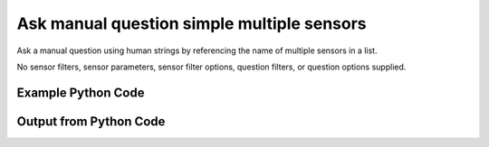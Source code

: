 
Ask manual question simple multiple sensors
==========================================================================================

Ask a manual question using human strings by referencing the name of multiple sensors in a list.

No sensor filters, sensor parameters, sensor filter options, question filters, or question options supplied.

Example Python Code
----------------------------------------------------------------------------------------

.. code-block:: python
    :linenos:


    
    import os
    import sys
    sys.dont_write_bytecode = True
    
    # Determine our script name, script dir
    my_file = os.path.abspath(sys.argv[0])
    my_dir = os.path.dirname(my_file)
    
    # determine the pytan lib dir and add it to the path
    parent_dir = os.path.dirname(my_dir)
    pytan_root_dir = os.path.dirname(parent_dir)
    lib_dir = os.path.join(pytan_root_dir, 'lib')
    path_adds = [lib_dir]
    
    for aa in path_adds:
        if aa not in sys.path:
            sys.path.append(aa)
    
    
    # connection info for Tanium Server
    USERNAME = "Tanium User"
    PASSWORD = "T@n!um"
    HOST = "172.16.31.128"
    PORT = "443"
    
    # Logging conrols
    LOGLEVEL = 2
    DEBUGFORMAT = False
    
    import tempfile
    
    import pytan
    handler = pytan.Handler(
        username=USERNAME,
        password=PASSWORD,
        host=HOST,
        port=PORT,
        loglevel=LOGLEVEL,
        debugformat=DEBUGFORMAT,
    )
    
    print handler
    
    # setup the arguments for the handler method
    kwargs = {}
    kwargs["sensors"] = [u'Computer Name', u'Installed Applications']
    kwargs["qtype"] = u'manual'
    
    # call the handler with the ask method, passing in kwargs for arguments
    response = handler.ask(**kwargs)
    import pprint, io
    
    print ""
    print "Type of response: ", type(response)
    
    print ""
    print "Pretty print of response:"
    print pprint.pformat(response)
    
    print ""
    print "Equivalent Question if it were to be asked in the Tanium Console: "
    print response['question_object'].query_text
    
    # create an IO stream to store CSV results to
    out = io.BytesIO()
    
    # call the write_csv() method to convert response to CSV and store it in out
    response['question_results'].write_csv(out, response['question_results'])
    
    print ""
    print "CSV Results of response: "
    out = out.getvalue()
    if len(out.splitlines()) > 15:
        out = out.splitlines()[0:15]
        out.append('..trimmed for brevity..')
        out = '\n'.join(out)
    print out
    


Output from Python Code
----------------------------------------------------------------------------------------

.. code-block:: none
    :linenos:


    Handler for Session to 172.16.31.128:443, Authenticated: True, Version: Not yet determined!
    2015-08-07 19:37:55,255 DEBUG    pytan.handler.QuestionPoller: ID 1280: id resolved to 1280
    2015-08-07 19:37:55,255 DEBUG    pytan.handler.QuestionPoller: ID 1280: expiration resolved to 2015-08-07T19:47:55
    2015-08-07 19:37:55,255 DEBUG    pytan.handler.QuestionPoller: ID 1280: query_text resolved to Get Computer Name and Installed Applications from all machines
    2015-08-07 19:37:55,255 DEBUG    pytan.handler.QuestionPoller: ID 1280: id resolved to 1280
    2015-08-07 19:37:55,255 DEBUG    pytan.handler.QuestionPoller: ID 1280: Object Info resolved to Question ID: 1280, Query: Get Computer Name and Installed Applications from all machines
    2015-08-07 19:37:55,260 DEBUG    pytan.handler.QuestionPoller: ID 1280: Progress: Tested: 0, Passed: 0, MR Tested: 0, MR Passed: 0, Est Total: 2, Row Count: 0
    2015-08-07 19:37:55,260 DEBUG    pytan.handler.QuestionPoller: ID 1280: Timing: Started: 2015-08-07 19:37:55.255851, Expiration: 2015-08-07 19:47:55, Override Timeout: None, Elapsed Time: 0:00:00.004752, Left till expiry: 0:09:59.739401, Loop Count: 1
    2015-08-07 19:37:55,260 INFO     pytan.handler.QuestionPoller: ID 1280: Progress Changed 0% (0 of 2)
    2015-08-07 19:38:00,263 DEBUG    pytan.handler.QuestionPoller: ID 1280: Progress: Tested: 1, Passed: 1, MR Tested: 1, MR Passed: 1, Est Total: 2, Row Count: 1
    2015-08-07 19:38:00,263 DEBUG    pytan.handler.QuestionPoller: ID 1280: Timing: Started: 2015-08-07 19:37:55.255851, Expiration: 2015-08-07 19:47:55, Override Timeout: None, Elapsed Time: 0:00:05.008121, Left till expiry: 0:09:54.736030, Loop Count: 2
    2015-08-07 19:38:00,264 INFO     pytan.handler.QuestionPoller: ID 1280: Progress Changed 50% (1 of 2)
    2015-08-07 19:38:05,271 DEBUG    pytan.handler.QuestionPoller: ID 1280: Progress: Tested: 1, Passed: 1, MR Tested: 1, MR Passed: 1, Est Total: 2, Row Count: 1
    2015-08-07 19:38:05,271 DEBUG    pytan.handler.QuestionPoller: ID 1280: Timing: Started: 2015-08-07 19:37:55.255851, Expiration: 2015-08-07 19:47:55, Override Timeout: None, Elapsed Time: 0:00:10.015351, Left till expiry: 0:09:49.728800, Loop Count: 3
    2015-08-07 19:38:10,277 DEBUG    pytan.handler.QuestionPoller: ID 1280: Progress: Tested: 2, Passed: 2, MR Tested: 2, MR Passed: 2, Est Total: 2, Row Count: 2
    2015-08-07 19:38:10,277 DEBUG    pytan.handler.QuestionPoller: ID 1280: Timing: Started: 2015-08-07 19:37:55.255851, Expiration: 2015-08-07 19:47:55, Override Timeout: None, Elapsed Time: 0:00:15.021396, Left till expiry: 0:09:44.722755, Loop Count: 4
    2015-08-07 19:38:10,277 INFO     pytan.handler.QuestionPoller: ID 1280: Progress Changed 100% (2 of 2)
    2015-08-07 19:38:10,277 INFO     pytan.handler.QuestionPoller: ID 1280: Reached Threshold of 99% (2 of 2)
    
    Type of response:  <type 'dict'>
    
    Pretty print of response:
    {'poller_object': <pytan.pollers.QuestionPoller object at 0x10a808810>,
     'poller_success': True,
     'question_object': <taniumpy.object_types.question.Question object at 0x10a810650>,
     'question_results': <taniumpy.object_types.result_set.ResultSet object at 0x10a6c0410>}
    
    Equivalent Question if it were to be asked in the Tanium Console: 
    Get Computer Name and Installed Applications from all machines
    
    CSV Results of response: 
    Computer Name,Name,Silent Uninstall String,Uninstallable,Version
    Casus-Belli.local,"Image Capture Extension
    Dictation
    Wish
    Uninstall AnyConnect
    Time Machine
    AppleGraphicsWarning
    soagent
    Feedback Assistant
    AinuIM
    vpndownloader
    Pass Viewer
    ARDAgent
    OBEXAgent
    PressAndHold
    ..trimmed for brevity..
